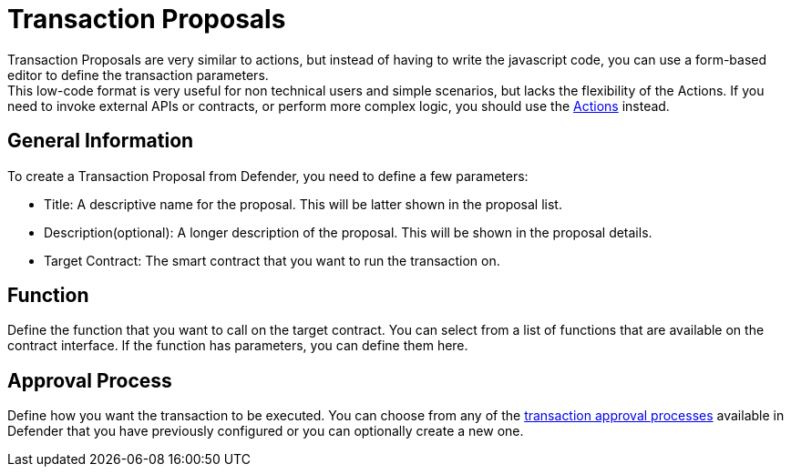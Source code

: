 [[transaction-proposals]]
= Transaction Proposals

Transaction Proposals are very similar to actions, but instead of having to write the javascript code, you can use a form-based editor to define the transaction parameters. +
This low-code format is very useful for non technical users and simple scenarios, but lacks the flexibility of the Actions. If you need to invoke external APIs or contracts, or perform more complex logic, you should use the xref:module/actions.adoc[Actions] instead.

[[general-information]]
== General Information
To create a Transaction Proposal from Defender, you need to define a few parameters:

* Title: A descriptive name for the proposal. This will be latter shown in the proposal list.
* Description(optional): A longer description of the proposal. This will be shown in the proposal details.
* Target Contract: The smart contract that you want to run the transaction on.

[[function]]
== Function
Define the function that you want to call on the target contract. You can select from a list of functions that are available on the contract interface. If the function has parameters, you can define them here.

[[approval-process]]
== Approval Process
Define how you want the transaction to be executed. You can choose from any of the xref:settings.adoc#approval-processes[transaction approval processes] available in Defender that you have previously configured or you can optionally create a new one.
